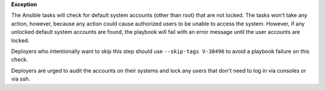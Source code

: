 **Exception**

The Ansible tasks will check for default system accounts (other than root)
that are not locked. The tasks won't take any action, however, because
any action could cause authorized users to be unable to access the system.
However, if any unlocked default system accounts are found, the playbook will
fail with an error message until the user accounts are locked.

Deployers who intentionally want to skip this step should use
``--skip-tags V-38496`` to avoid a playbook failure on this check.

Deployers are urged to audit the accounts on their systems and lock any users
that don't need to log in via consoles or via ssh.
